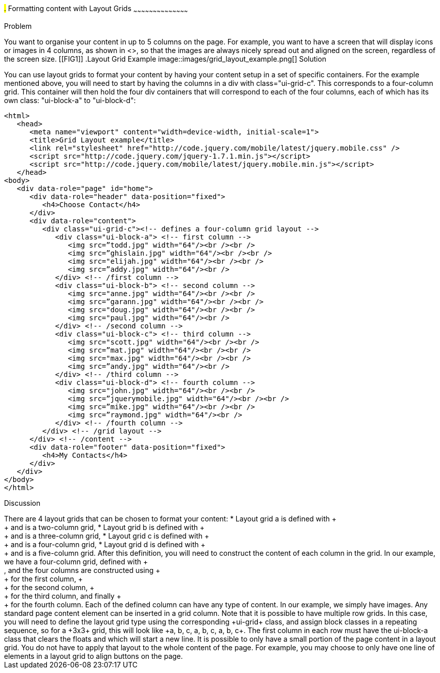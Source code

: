 ////

Recipe for Layout grids
Author: Anne-Gaelle Colom <coloma@westminster.ac.uk>

TO DO: Complete Discussion, add something on collapsibles inside layour grids
////

#.# Formatting content with Layout Grids
~~~~~~~~~~~~~~~~~~~~~~~~~~~~~~~~~~~~~~~~~~

Problem
++++++++++++++++++++++++++++++++++++++++++++
You want to organise your content in up to 5 columns on the page. For example, you want to have a screen that will display icons or images in 4 columns, as shown in <<FIG1>>, so that the images are always nicely spread out and aligned on the screen, regardless of the screen size. 

[[FIG1]]
.Layout Grid Example
image::images/grid_layout_example.png[]

Solution
++++++++++++++++++++++++++++++++++++++++++++
You can use layout grids to format your content by having your content setup in a set of specific containers. For the example mentioned above, you will need to start by having the columns in a div with class="ui-grid-c". This corresponds to a four-column grid. This container will then hold the four div containers that will correspond to each of the four columns, each of which has its own class: "ui-block-a" to "ui-block-d": 

[source,html]
<html>
   <head>
      <meta name="viewport" content="width=device-width, initial-scale=1">
      <title>Grid Layout example</title>
      <link rel="stylesheet" href="http://code.jquery.com/mobile/latest/jquery.mobile.css" />
      <script src="http://code.jquery.com/jquery-1.7.1.min.js"></script> 
      <script src="http://code.jquery.com/mobile/latest/jquery.mobile.min.js"></script>
   </head>
<body> 
   <div data-role="page" id="home">
      <div data-role="header" data-position="fixed">
         <h4>Choose Contact</h4>
      </div>
      <div data-role="content">
         <div class="ui-grid-c"><!-- defines a four-column grid layout -->
            <div class="ui-block-a"> <!-- first column -->
               <img src=”todd.jpg" width="64"/><br /><br />
               <img src=”ghislain.jpg" width="64"/><br /><br />
               <img src="elijah.jpg" width="64"/><br /><br />
               <img src=”addy.jpg" width="64"/><br />
            </div> <!-- /first column -->
            <div class="ui-block-b"> <!-- second column -->
               <img src="anne.jpg" width="64"/><br /><br />
               <img src=”garann.jpg" width="64"/><br /><br />
               <img src="doug.jpg" width="64"/><br /><br />
               <img src="paul.jpg" width="64"/><br />
            </div> <!-- /second column -->
            <div class="ui-block-c"> <!-- third column -->
               <img src="scott.jpg" width="64"/><br /><br />
               <img src=”mat.jpg" width="64"/><br /><br />
               <img src="max.jpg" width="64"/><br /><br />
               <img src=”andy.jpg" width="64"/><br />
            </div> <!-- /third column -->
            <div class="ui-block-d"> <!-- fourth column -->
               <img src="john.jpg" width="64"/><br /><br />
               <img src=”jquerymobile.jpg" width="64"/><br /><br />
               <img src=”mike.jpg" width="64"/><br /><br />
               <img src=”raymond.jpg" width="64"/><br />
            </div> <!-- /fourth column -->
         </div> <!-- /grid layout -->
      </div> <!-- /content -->
      <div data-role="footer" data-position="fixed">
         <h4>My Contacts</h4>
      </div>
   </div> 
</body>
</html>

Discussion
++++++++++++++++++++++++++++++++++++++++++++
There are 4 layout grids that can be chosen to format your content: 
* Layout grid a is defined with +<div class="ui-grid-a">+ and is a two-column grid, 
* Layout grid b is defined with +<div class="ui-grid-b">+ and is a three-column grid, 
* Layout grid c is defined with +<div class="ui-grid-c">+ and is a four-column grid, 
* Layout grid d is defined with +<div class="ui-grid-d">+ and is a five-column grid.

After this definition, you will need to construct the content of each column in the grid. In our example, we have a four-column grid, defined with +<div class="ui-grid-c">, and the four columns are constructed using +<div class="ui-block-a">+ for the first column, +<div class="ui-block-b">+ for the second column, +<div class="ui-block-c">+ for the third column, and finally +<div class="ui-block-d">+ for the fourth column.  
Each of the defined column can have any type of content. In our example, we simply have images. Any standard page content element can be inserted in a grid column. 

Note that it is possible to have multiple row grids. In this case, you will need to define the layout grid type using the corresponding +ui-grid+ class, and assign block classes in a repeating sequence, so for a +3x3+ grid, this will look like +a, b, c, a, b, c, a, b, c+. The first column in each row must have the ui-block-a class that clears the floats and which will start a new line.

It is possible to only have a small portion of the page content in a layout grid. You do not have to apply that layout to the whole content of the page. For example, you may choose to only have one line of elements in a layout grid to align buttons on the page. 

